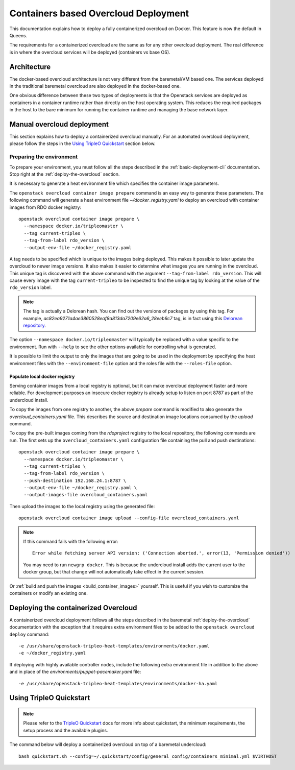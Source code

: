 Containers based Overcloud Deployment
======================================

This documentation explains how to deploy a fully containerized overcloud on
Docker. This feature is now the default in Queens.

The requirements for a containerized overcloud are the same as for any other
overcloud deployment. The real difference is in where the overcloud services
will be deployed (containers vs base OS).

Architecture
------------

The docker-based overcloud architecture is not very different from the
baremetal/VM based one. The services deployed in the traditional baremetal
overcloud are also deployed in the docker-based one.

One obvious difference between these two types of deployments is that the
Openstack services are deployed as containers in a container runtime rather
than directly on the host operating system. This reduces the required packages
in the host to the bare minimum for running the container runtime and managing
the base network layer.


Manual overcloud deployment
----------------------------

This section explains how to deploy a containerized overcloud manually. For an
automated overcloud deployment, please follow the steps in the
`Using TripleO Quickstart`_ section below.

.. _prepare-environment-containers:

Preparing the environment
~~~~~~~~~~~~~~~~~~~~~~~~~

To prepare your environment, you must follow all the steps described in the
:ref:`basic-deployment-cli` documentation. Stop right at the
:ref:`deploy-the-overcloud` section.

It is necessary to generate a heat environment file which specifies the
container image parameters.

The ``openstack overcloud container image prepare`` command is an easy
way to generate these parameters. The following command will generate
a heat environment file `~/docker_registry.yaml` to deploy an overcloud
with container images from RDO docker registry::

    openstack overcloud container image prepare \
      --namespace docker.io/tripleomaster \
      --tag current-tripleo \
      --tag-from-label rdo_version \
      --output-env-file ~/docker_registry.yaml

A tag needs to be specified which is unique to the images being deployed.  This
makes it possible to later update the overcloud to newer image versions. It
also makes it easier to determine what images you are running in the overcloud.
This unique tag is discovered with the above command with the argument
``--tag-from-label rdo_version``. This will cause every image with the tag
``current-tripleo`` to be inspected to find the unique tag by looking at
the value of the ``rdo_version`` label.

.. note:: The tag is actually a Delorean hash. You can find out the versions
          of packages by using this tag.
          For example, `ac82ea9271a4ae3860528eaf8a813da7209e62a6_28eeb6c7` tag,
          is in fact using this `Delorean repository`_.

The option ``--namespace docker.io/tripleomaster``
will typically be replaced with a value specific to the
environment. Run with ``--help`` to see the other options available for
controlling what is generated.

It is possible to limit the output to only the images that are going to be used
in the deployment by specifying the heat environment files with the
``--environment-file`` option and the roles file with the ``--roles-file``
option.

Populate local docker registry
..............................

Serving container images from a local registry is optional, but it can make
overcloud deployment faster and more reliable. For development purposes an
insecure docker registry is already setup to listen on port 8787 as part of the
undercloud install.

To copy the images from one registry to another, the above `prepare` command is
modified to also generate the `overcloud_containers.yaml` file. This describes
the source and destination image locations consumed by the `upload` command.

To copy the pre-built images coming from the `rdoproject` registry to
the local repository, the following commands are run.  The first sets
up the ``overcloud_containers.yaml`` configuration file containing the
pull and push destinations::

    openstack overcloud container image prepare \
      --namespace docker.io/tripleomaster \
      --tag current-tripleo \
      --tag-from-label rdo_version \
      --push-destination 192.168.24.1:8787 \
      --output-env-file ~/docker_registry.yaml \
      --output-images-file overcloud_containers.yaml

Then upload the images to the local registry using the generated file::

    openstack overcloud container image upload --config-file overcloud_containers.yaml

.. note::
   If this command fails with the following error::

      Error while fetching server API version: ('Connection aborted.', error(13, 'Permission denied'))

   You may need to run ``newgrp docker``. This is because the undercloud install
   adds the current user to the docker group, but that change will not
   automatically take effect in the current session.

Or :ref:`build and push the images <build_container_images>` yourself.  This is
useful if you wish to customize the containers or modify an existing one.

Deploying the containerized Overcloud
-------------------------------------

A containerized overcloud deployment follows all the steps described in the
baremetal :ref:`deploy-the-overcloud` documentation with the exception that it
requires extra environment files to be added to the ``openstack overcloud
deploy`` command::

  -e /usr/share/openstack-tripleo-heat-templates/environments/docker.yaml
  -e ~/docker_registry.yaml

If deploying with highly available controller nodes, include the
following extra environment file in addition to the above and in place
of the `environments/puppet-pacemaker.yaml` file::

  -e /usr/share/openstack-tripleo-heat-templates/environments/docker-ha.yaml

Using TripleO Quickstart
------------------------

.. note:: Please refer to the `TripleO Quickstart`_ docs for more info about
          quickstart, the minimum requirements, the setup process and the
          available plugins.


The command below will deploy a containerized overcloud on top of a baremetal undercloud::

    bash quickstart.sh --config=~/.quickstart/config/general_config/containers_minimal.yml $VIRTHOST

..  _TripleO Quickstart: https://docs.openstack.org/developer/tripleo-quickstart/
..  _Delorean repository: https://trunk.rdoproject.org/centos7-master/ac/82/ac82ea9271a4ae3860528eaf8a813da7209e62a6_28eeb6c7/
